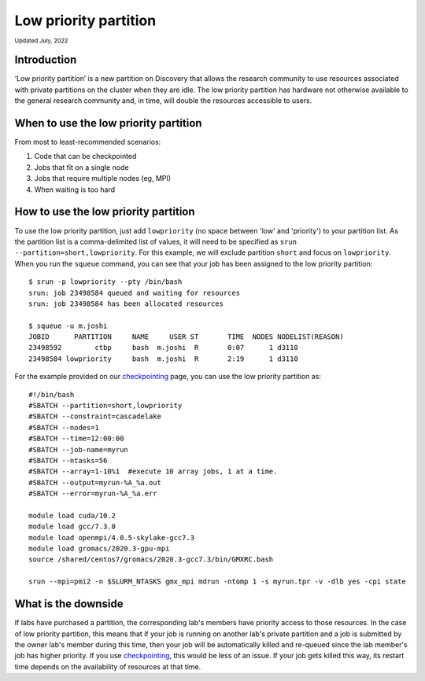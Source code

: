 
.. _partition_names:

**********
Low priority partition
**********
:sub:`Updated July, 2022`

Introduction
===================
‘Low priority partition’ is a new partition on Discovery that allows the research community to use resources associated with 
private partitions on the cluster when they are idle. The low priority partition has hardware not otherwise available to the general research 
community and, in time, will double the resources accessible to users.

When to use the low priority partition
===================

From most to least-recommended scenarios:

1. Code that can be checkpointed
2. Jobs that fit on a single node
3. Jobs that require multiple nodes (eg, MPI)
4. When waiting is too hard

How to use the low priority partition
===================

To use the low priority partition, just add ``lowpriority`` (no space between 'low' and 'priority') to your partition list. As the partition list is a 
comma-delimited list of values, it will need to be specified as ``srun --partition=short,lowpriority``. For this example, 
we will exclude partition ``short`` and focus on ``lowpriority``. When you run the ``squeue`` command, you can see 
that your job has been assigned to the low priority partition::

  $ srun -p lowpriority --pty /bin/bash
  srun: job 23498584 queued and waiting for resources
  srun: job 23498584 has been allocated resources

  $ squeue -u m.joshi
  JOBID      PARTITION     NAME     USER ST       TIME  NODES NODELIST(REASON)
  23498592        ctbp     bash  m.joshi  R       0:07      1 d3110
  23498584 lowpriority     bash  m.joshi  R       2:19      1 d3110

For the example provided on our `checkpointing <https://rc-docs.northeastern.edu/en/latest/best-practices/checkpointing.html?highlight=array#gromacs-checkpointing-example>`_ page, you can use the low priority partition as::

 #!/bin/bash
 #SBATCH --partition=short,lowpriority
 #SBATCH --constraint=cascadelake
 #SBATCH --nodes=1
 #SBATCH --time=12:00:00
 #SBATCH --job-name=myrun
 #SBATCH --ntasks=56
 #SBATCH --array=1-10%1  #execute 10 array jobs, 1 at a time.
 #SBATCH --output=myrun-%A_%a.out
 #SBATCH --error=myrun-%A_%a.err
 
 module load cuda/10.2
 module load gcc/7.3.0
 module load openmpi/4.0.5-skylake-gcc7.3
 module load gromacs/2020.3-gpu-mpi
 source /shared/centos7/gromacs/2020.3-gcc7.3/bin/GMXRC.bash

 srun --mpi=pmi2 -n $SLURM_NTASKS gmx_mpi mdrun -ntomp 1 -s myrun.tpr -v -dlb yes -cpi state

What is the downside
===================

If labs have purchased a partition, the corresponding lab's members have priority access to those resources. 
In the case of low priority partition, this means that if your job is running on another lab's private partition and a job is
submitted by the owner lab's member during this time, then your job will be automatically killed and re-queued 
since the lab member's job has higher priority. If you use `checkpointing <https://rc-docs.northeastern.edu/en/latest/best-practices/checkpointing.html>`_, this would be less of an issue. 
If your job gets killed this way, its restart time depends on the availability of resources at that time. 
